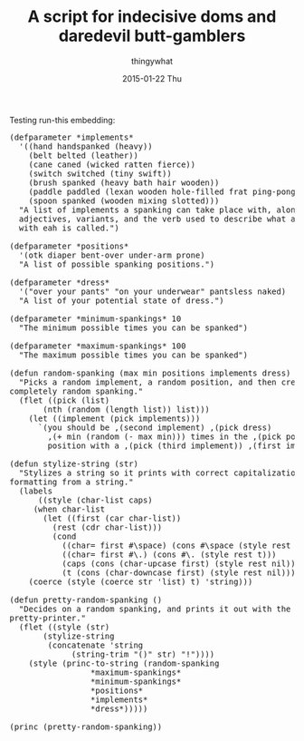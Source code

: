 #+TITLE:       A script for indecisive doms and daredevil butt-gamblers
#+AUTHOR:      thingywhat
#+EMAIL:       thingywhat@Dee
#+DATE:        2015-01-22 Thu
#+URI:         /blog/%y/%m/%d/A script for indecisive doms and daredevil butt-gamblers
#+KEYWORDS:    spanking,lisp,script
#+TAGS:        spanking,lisp,script
#+LANGUAGE:    en
#+OPTIONS:     H:3 num:nil toc:nil \n:nil ::t |:t ^:nil -:nil f:t *:t <:t
#+DESCRIPTION: A spanking randomizer

Testing run-this embedding:

#+BEGIN_HTML
<link rel="stylesheet" type="text/css" href="/media/run_this/run_this.css" />
<script type="text/javascript" src="/media/run_this/run_this.js"></script>
<pre lang="clisp" class="run-this">
(defparameter *implements*
  '((hand handspanked (heavy))
    (belt belted (leather))
    (cane caned (wicked ratten fierce))
    (switch switched (tiny swift))
    (brush spanked (heavy bath hair wooden))
    (paddle paddled (lexan wooden hole-filled frat ping-pong))
    (spoon spanked (wooden mixing slotted)))
  "A list of implements a spanking can take place with, along with
  adjectives, variants, and the verb used to describe what a spanking
  with eah is called.")

(defparameter *positions*
  '(otk diaper bent-over under-arm prone)
  "A list of possible spanking positions.")

(defparameter *dress*
  '("over your pants" "on your underwear" pantsless naked)
  "A list of your potential state of dress.")

(defparameter *minimum-spankings* 10
  "The minimum possible times you can be spanked")

(defparameter *maximum-spankings* 100
  "The maximum possible times you can be spanked")

(defun random-spanking (max min positions implements dress)
  "Picks a random implement, a random position, and then creates a
completely random spanking."
  (flet ((pick (list)
	   (nth (random (length list)) list)))
    (let ((implement (pick implements)))
      `(you should be ,(second implement) ,(pick dress)
	    ,(+ min (random (- max min))) times in the ,(pick positions)
	    position with a ,(pick (third implement)) ,(first implement)))))

(defun stylize-string (str)
  "Stylizes a string so it prints with correct capitalization and
formatting from a string."
  (labels
      ((style (char-list caps)
	 (when char-list
	   (let ((first (car char-list))
		 (rest (cdr char-list)))
	     (cond
	       ((char= first #\space) (cons #\space (style rest caps)))
	       ((char= first #\.) (cons #\. (style rest t)))
	       (caps (cons (char-upcase first) (style rest nil)))
	       (t (cons (char-downcase first) (style rest nil))))))))
    (coerce (style (coerce str 'list) t) 'string)))

(defun pretty-random-spanking ()
  "Decides on a random spanking, and prints it out with the string
pretty-printer."
  (flet ((style (str)
	   (stylize-string
	    (concatenate 'string
			 (string-trim "()" str) "!"))))
    (style (princ-to-string (random-spanking
			     *maximum-spankings*
			     *minimum-spankings*
			     *positions*
			     *implements*
			     *dress*)))))

(princ (pretty-random-spanking))
</pre>
#+END_HTML
